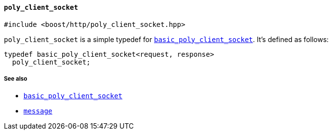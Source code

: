 [[poly_client_socket]]
==== `poly_client_socket`

[source,cpp]
----
#include <boost/http/poly_client_socket.hpp>
----

`poly_client_socket` is a simple typedef for
<<basic_poly_client_socket,`basic_poly_client_socket`>>. It's
defined as follows:

[source,cpp]
----
typedef basic_poly_client_socket<request, response>
  poly_client_socket;
----

===== See also

* <<basic_poly_client_socket,`basic_poly_client_socket`>>
* <<message,`message`>>
